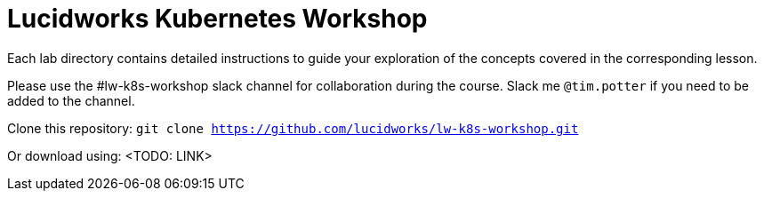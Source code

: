 = Lucidworks Kubernetes Workshop

Each lab directory contains detailed instructions to guide your exploration of the concepts covered in the corresponding lesson.

Please use the #lw-k8s-workshop slack channel for collaboration during the course. Slack me `@tim.potter` if you need to be added to the channel.

Clone this repository: `git clone https://github.com/lucidworks/lw-k8s-workshop.git`

Or download using: <TODO: LINK>

